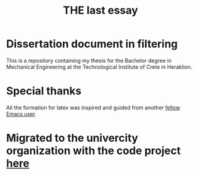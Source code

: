 #+TITLE: THE last essay

* Dissertation document in filtering

This is a repository containing my thesis for the Bachelor degree in Mechanical Engineering at the Technological Institute of Crete in Heraklion.
* Special thanks
All the formation for latex was inspired and guided from another [[https://github.com/dangom/org-thesis][fellow Emacs user]].

* Migrated to the univercity organization with the code project [[https://github.com/hmu-mech-npap/diss.tn.doc][here]]
